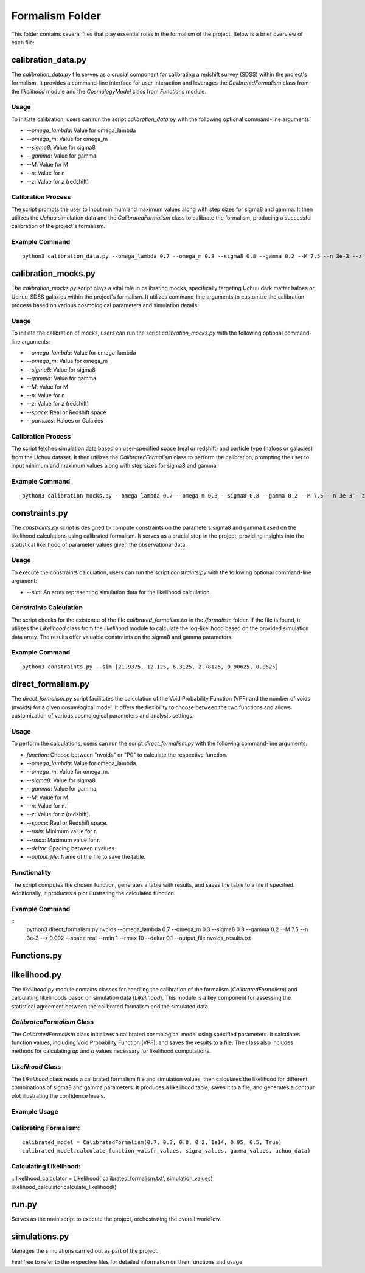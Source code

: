 .. _formalism_folder:

Formalism Folder
================

This folder contains several files that play essential roles in the formalism of the project. Below is a brief overview of each file:

calibration_data.py
--------------------

The `calibration_data.py` file serves as a crucial component for calibrating a redshift survey (SDSS) within the project's formalism. It provides a command-line interface for user interaction and leverages the `CalibratedFormalism` class from the `likelihood` module and the `CosmologyModel` class from `Functions` module.

Usage
.....

To initiate calibration, users can run the script `calibration_data.py` with the following optional command-line arguments:

- `--omega_lambda`: Value for omega_lambda
- `--omega_m`: Value for omega_m
- `--sigma8`: Value for sigma8
- `--gamma`: Value for gamma
- `--M`: Value for M
- `--n`: Value for n
- `--z`: Value for z (redshift)

Calibration Process
...................

The script prompts the user to input minimum and maximum values along with step sizes for sigma8 and gamma. It then utilizes the `Uchuu` simulation data and the `CalibratedFormalism` class to calibrate the formalism, producing a successful calibration of the project's formalism.

Example Command
...............

::

  python3 calibration_data.py --omega_lambda 0.7 --omega_m 0.3 --sigma8 0.8 --gamma 0.2 --M 7.5 --n 3e-3 --z 0.092


calibration_mocks.py
---------------------
The `calibration_mocks.py` script plays a vital role in calibrating mocks, specifically targeting Uchuu dark matter haloes or Uchuu-SDSS galaxies within the project's formalism. It utilizes command-line arguments to customize the calibration process based on various cosmological parameters and simulation details.

Usage
.....

To initiate the calibration of mocks, users can run the script `calibration_mocks.py` with the following optional command-line arguments:

- `--omega_lambda`: Value for omega_lambda
- `--omega_m`: Value for omega_m
- `--sigma8`: Value for sigma8
- `--gamma`: Value for gamma
- `--M`: Value for M
- `--n`: Value for n
- `--z`: Value for z (redshift)
- `--space`: Real or Redshift space
- `--particles`: Haloes or Galaxies

Calibration Process
...................

The script fetches simulation data based on user-specified space (real or redshift) and particle type (haloes or galaxies) from the Uchuu dataset. It then utilizes the `CalibratedFormalism` class to perform the calibration, prompting the user to input minimum and maximum values along with step sizes for sigma8 and gamma.

Example Command
...............

::

  python3 calibration_mocks.py --omega_lambda 0.7 --omega_m 0.3 --sigma8 0.8 --gamma 0.2 --M 7.5 --n 3e-3 --z 0.092 --space real --particles Haloes

constraints.py
---------------

The `constraints.py` script is designed to compute constraints on the parameters sigma8 and gamma based on the likelihood calculations using calibrated formalism. It serves as a crucial step in the project, providing insights into the statistical likelihood of parameter values given the observational data.

Usage
.....

To execute the constraints calculation, users can run the script `constraints.py` with the following optional command-line argument:

- `--sim`: An array representing simulation data for the likelihood calculation.

Constraints Calculation
.......................

The script checks for the existence of the file `calibrated_formalism.txt` in the `/formalism` folder. If the file is found, it utilizes the `Likelihood` class from the `likelihood` module to calculate the log-likelihood based on the provided simulation data array. The results offer valuable constraints on the sigma8 and gamma parameters.

Example Command
...............

::

  python3 constraints.py --sim [21.9375, 12.125, 6.3125, 2.78125, 0.90625, 0.0625]



direct_formalism.py
---------------------

The `direct_formalism.py` script facilitates the calculation of the Void Probability Function (VPF) and the number of voids (nvoids) for a given cosmological model. It offers the flexibility to choose between the two functions and allows customization of various cosmological parameters and analysis settings.

Usage
.....

To perform the calculations, users can run the script `direct_formalism.py` with the following command-line arguments:

- `function`: Choose between "nvoids" or "P0" to calculate the respective function.
- `--omega_lambda`: Value for omega_lambda.
- `--omega_m`: Value for omega_m.
- `--sigma8`: Value for sigma8.
- `--gamma`: Value for gamma.
- `--M`: Value for M.
- `--n`: Value for n.
- `--z`: Value for z (redshift).
- `--space`: Real or Redshift space.
- `--rmin`: Minimum value for r.
- `--rmax`: Maximum value for r.
- `--deltar`: Spacing between r values.
- `--output_file`: Name of the file to save the table.

Functionality
.............

The script computes the chosen function, generates a table with results, and saves the table to a file if specified. Additionally, it produces a plot illustrating the calculated function.

Example Command
...............

::
  python3 direct_formalism.py nvoids --omega_lambda 0.7 --omega_m 0.3 --sigma8 0.8 --gamma 0.2 --M 7.5 --n 3e-3 --z 0.092 --space real --rmin 1 --rmax 10 --deltar 0.1 --output_file nvoids_results.txt



Functions.py
--------------




likelihood.py
----------------


The `likelihood.py` module contains classes for handling the calibration of the formalism (`CalibratedFormalism`) and calculating likelihoods based on simulation data (`Likelihood`). This module is a key component for assessing the statistical agreement between the calibrated formalism and the simulated data.

`CalibratedFormalism` Class
...........................

The `CalibratedFormalism` class initializes a calibrated cosmological model using specified parameters. It calculates function values, including Void Probability Function (VPF), and saves the results to a file. The class also includes methods for calculating `ap` and `a` values necessary for likelihood computations.

`Likelihood` Class
..................

The `Likelihood` class reads a calibrated formalism file and simulation values, then calculates the likelihood for different combinations of sigma8 and gamma parameters. It produces a likelihood table, saves it to a file, and generates a contour plot illustrating the confidence levels.

Example Usage
.............

Calibrating Formalism:
.....................

::

  calibrated_model = CalibratedFormalism(0.7, 0.3, 0.8, 0.2, 1e14, 0.95, 0.5, True)
  calibrated_model.calculate_function_vals(r_values, sigma_values, gamma_values, uchuu_data)

Calculating Likelihood:
.....................

::
likelihood_calculator = Likelihood('calibrated_formalism.txt', simulation_values)
likelihood_calculator.calculate_likelihood()


run.py
-------
Serves as the main script to execute the project, orchestrating the overall workflow.

simulations.py
----------------
Manages the simulations carried out as part of the project.

Feel free to refer to the respective files for detailed information on their functions and usage.

